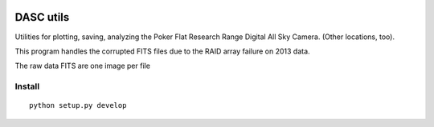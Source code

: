 .. image:: https://travis-ci.org/scienceopen/dascutils.svg?branch=master
    :target: https://travis-ci.org/scienceopen/dascutils

.. image:: https://coveralls.io/repos/github/scienceopen/dascutils/badge.svg?branch=master 
    :target: https://coveralls.io/github/scienceopen/dascutils?branch=master    

============
DASC utils
============

Utilities for plotting, saving, analyzing the Poker Flat Research Range Digital All Sky Camera.
(Other locations, too).

This program handles the corrupted FITS files due to the RAID array failure on 2013 data.

The raw data FITS are one image per file

Install
=======
::

	python setup.py develop
